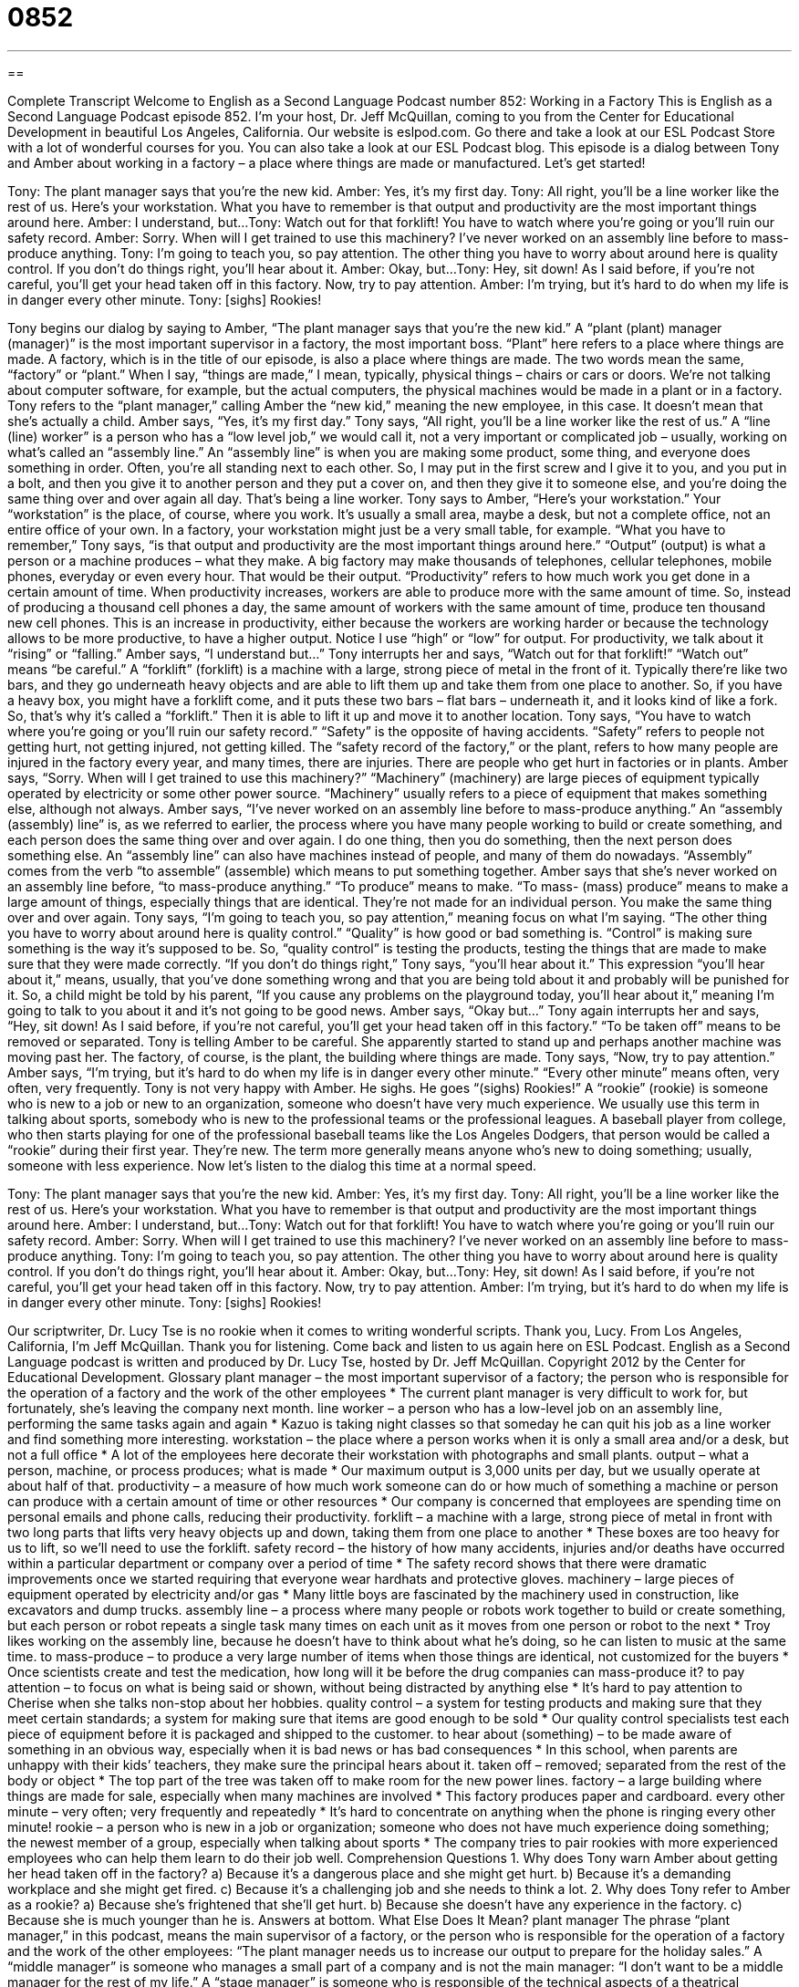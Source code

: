 = 0852
:toc: left
:toclevels: 3
:sectnums:
:stylesheet: ../../../myAdocCss.css

'''

== 

Complete Transcript
Welcome to English as a Second Language Podcast number 852: Working in a Factory
This is English as a Second Language Podcast episode 852. I’m your host, Dr. Jeff McQuillan, coming to you from the Center for Educational Development in beautiful Los Angeles, California.
Our website is eslpod.com. Go there and take a look at our ESL Podcast Store with a lot of wonderful courses for you. You can also take a look at our ESL Podcast blog.
This episode is a dialog between Tony and Amber about working in a factory – a place where things are made or manufactured. Let’s get started!
[start of dialog]
Tony: The plant manager says that you’re the new kid.
Amber: Yes, it’s my first day.
Tony: All right, you’ll be a line worker like the rest of us. Here’s your workstation. What you have to remember is that output and productivity are the most important things around here.
Amber: I understand, but...
Tony: Watch out for that forklift! You have to watch where you’re going or you’ll ruin our safety record.
Amber: Sorry. When will I get trained to use this machinery? I’ve never worked on an assembly line before to mass-produce anything.
Tony: I’m going to teach you, so pay attention. The other thing you have to worry about around here is quality control. If you don’t do things right, you’ll hear about it.
Amber: Okay, but...
Tony: Hey, sit down! As I said before, if you’re not careful, you’ll get your head taken off in this factory. Now, try to pay attention.
Amber: I’m trying, but it’s hard to do when my life is in danger every other minute.
Tony: [sighs] Rookies!
[end of dialog]
Tony begins our dialog by saying to Amber, “The plant manager says that you’re the new kid.” A “plant (plant) manager (manager)” is the most important supervisor in a factory, the most important boss. “Plant” here refers to a place where things are made. A factory, which is in the title of our episode, is also a place where things are made. The two words mean the same, “factory” or “plant.” When I say, “things are made,” I mean, typically, physical things – chairs or cars or doors. We’re not talking about computer software, for example, but the actual computers, the physical machines would be made in a plant or in a factory. Tony refers to the “plant manager,” calling Amber the “new kid,” meaning the new employee, in this case. It doesn’t mean that she’s actually a child.
Amber says, “Yes, it’s my first day.” Tony says, “All right, you’ll be a line worker like the rest of us.” A “line (line) worker” is a person who has a “low level job,” we would call it, not a very important or complicated job – usually, working on what’s called an “assembly line.” An “assembly line” is when you are making some product, some thing, and everyone does something in order. Often, you’re all standing next to each other. So, I may put in the first screw and I give it to you, and you put in a bolt, and then you give it to another person and they put a cover on, and then they give it to someone else, and you’re doing the same thing over and over again all day. That’s being a line worker.
Tony says to Amber, “Here’s your workstation.” Your “workstation” is the place, of course, where you work. It’s usually a small area, maybe a desk, but not a complete office, not an entire office of your own. In a factory, your workstation might just be a very small table, for example.
“What you have to remember,” Tony says, “is that output and productivity are the most important things around here.” “Output” (output) is what a person or a machine produces – what they make. A big factory may make thousands of telephones, cellular telephones, mobile phones, everyday or even every hour. That would be their output. “Productivity” refers to how much work you get done in a certain amount of time. When productivity increases, workers are able to produce more with the same amount of time. So, instead of producing a thousand cell phones a day, the same amount of workers with the same amount of time, produce ten thousand new cell phones. This is an increase in productivity, either because the workers are working harder or because the technology allows to be more productive, to have a higher output. Notice I use “high” or “low” for output. For productivity, we talk about it “rising” or “falling.”
Amber says, “I understand but…” Tony interrupts her and says, “Watch out for that forklift!” “Watch out” means “be careful.” A “forklift” (forklift) is a machine with a large, strong piece of metal in the front of it. Typically there’re like two bars, and they go underneath heavy objects and are able to lift them up and take them from one place to another. So, if you have a heavy box, you might have a forklift come, and it puts these two bars – flat bars – underneath it, and it looks kind of like a fork. So, that’s why it’s called a “forklift.” Then it is able to lift it up and move it to another location.
Tony says, “You have to watch where you’re going or you’ll ruin our safety record.” “Safety” is the opposite of having accidents. “Safety” refers to people not getting hurt, not getting injured, not getting killed. The “safety record of the factory,” or the plant, refers to how many people are injured in the factory every year, and many times, there are injuries. There are people who get hurt in factories or in plants.
Amber says, “Sorry. When will I get trained to use this machinery?” “Machinery” (machinery) are large pieces of equipment typically operated by electricity or some other power source. “Machinery” usually refers to a piece of equipment that makes something else, although not always.
Amber says, “I’ve never worked on an assembly line before to mass-produce anything.” An “assembly (assembly) line” is, as we referred to earlier, the process where you have many people working to build or create something, and each person does the same thing over and over again. I do one thing, then you do something, then the next person does something else. An “assembly line” can also have machines instead of people, and many of them do nowadays. “Assembly” comes from the verb “to assemble” (assemble) which means to put something together.
Amber says that she’s never worked on an assembly line before, “to mass-produce anything.” “To produce” means to make. “To mass- (mass) produce” means to make a large amount of things, especially things that are identical. They’re not made for an individual person. You make the same thing over and over again. Tony says, “I’m going to teach you, so pay attention,” meaning focus on what I’m saying.
“The other thing you have to worry about around here is quality control.” “Quality” is how good or bad something is. “Control” is making sure something is the way it’s supposed to be. So, “quality control” is testing the products, testing the things that are made to make sure that they were made correctly.
“If you don’t do things right,” Tony says, “you’ll hear about it.” This expression “you’ll hear about it,” means, usually, that you’ve done something wrong and that you are being told about it and probably will be punished for it. So, a child might be told by his parent, “If you cause any problems on the playground today, you’ll hear about it,” meaning I’m going to talk to you about it and it’s not going to be good news.
Amber says, “Okay but…” Tony again interrupts her and says, “Hey, sit down! As I said before, if you’re not careful, you’ll get your head taken off in this factory.” “To be taken off” means to be removed or separated. Tony is telling Amber to be careful. She apparently started to stand up and perhaps another machine was moving past her. The factory, of course, is the plant, the building where things are made. Tony says, “Now, try to pay attention.” Amber says, “I’m trying, but it’s hard to do when my life is in danger every other minute.” “Every other minute” means often, very often, very frequently.
Tony is not very happy with Amber. He sighs. He goes “(sighs) Rookies!” A “rookie” (rookie) is someone who is new to a job or new to an organization, someone who doesn’t have very much experience. We usually use this term in talking about sports, somebody who is new to the professional teams or the professional leagues. A baseball player from college, who then starts playing for one of the professional baseball teams like the Los Angeles Dodgers, that person would be called a “rookie” during their first year. They’re new. The term more generally means anyone who’s new to doing something; usually, someone with less experience.
Now let’s listen to the dialog this time at a normal speed.
[start of dialog]
Tony: The plant manager says that you’re the new kid.
Amber: Yes, it’s my first day.
Tony: All right, you’ll be a line worker like the rest of us. Here’s your workstation. What you have to remember is that output and productivity are the most important things around here.
Amber: I understand, but...
Tony: Watch out for that forklift! You have to watch where you’re going or you’ll ruin our safety record.
Amber: Sorry. When will I get trained to use this machinery? I’ve never worked on an assembly line before to mass-produce anything.
Tony: I’m going to teach you, so pay attention. The other thing you have to worry about around here is quality control. If you don’t do things right, you’ll hear about it.
Amber: Okay, but...
Tony: Hey, sit down! As I said before, if you’re not careful, you’ll get your head taken off in this factory. Now, try to pay attention.
Amber: I’m trying, but it’s hard to do when my life is in danger every other minute.
Tony: [sighs] Rookies!
[end of dialog]
Our scriptwriter, Dr. Lucy Tse is no rookie when it comes to writing wonderful scripts. Thank you, Lucy.
From Los Angeles, California, I’m Jeff McQuillan. Thank you for listening. Come back and listen to us again here on ESL Podcast.
English as a Second Language podcast is written and produced by Dr. Lucy Tse, hosted by Dr. Jeff McQuillan. Copyright 2012 by the Center for Educational Development.
Glossary
plant manager – the most important supervisor of a factory; the person who is responsible for the operation of a factory and the work of the other employees
* The current plant manager is very difficult to work for, but fortunately, she’s leaving the company next month.
line worker – a person who has a low-level job on an assembly line, performing the same tasks again and again
* Kazuo is taking night classes so that someday he can quit his job as a line worker and find something more interesting.
workstation – the place where a person works when it is only a small area and/or a desk, but not a full office
* A lot of the employees here decorate their workstation with photographs and small plants.
output – what a person, machine, or process produces; what is made
* Our maximum output is 3,000 units per day, but we usually operate at about half of that.
productivity – a measure of how much work someone can do or how much of something a machine or person can produce with a certain amount of time or other resources
* Our company is concerned that employees are spending time on personal emails and phone calls, reducing their productivity.
forklift – a machine with a large, strong piece of metal in front with two long parts that lifts very heavy objects up and down, taking them from one place to another
* These boxes are too heavy for us to lift, so we’ll need to use the forklift.
safety record – the history of how many accidents, injuries and/or deaths have occurred within a particular department or company over a period of time
* The safety record shows that there were dramatic improvements once we started requiring that everyone wear hardhats and protective gloves.
machinery – large pieces of equipment operated by electricity and/or gas
* Many little boys are fascinated by the machinery used in construction, like excavators and dump trucks.
assembly line – a process where many people or robots work together to build or create something, but each person or robot repeats a single task many times on each unit as it moves from one person or robot to the next
* Troy likes working on the assembly line, because he doesn’t have to think about what he’s doing, so he can listen to music at the same time.
to mass-produce – to produce a very large number of items when those things are identical, not customized for the buyers
* Once scientists create and test the medication, how long will it be before the drug companies can mass-produce it?
to pay attention – to focus on what is being said or shown, without being distracted by anything else
* It’s hard to pay attention to Cherise when she talks non-stop about her hobbies.
quality control – a system for testing products and making sure that they meet certain standards; a system for making sure that items are good enough to be sold
* Our quality control specialists test each piece of equipment before it is packaged and shipped to the customer.
to hear about (something) – to be made aware of something in an obvious way, especially when it is bad news or has bad consequences
* In this school, when parents are unhappy with their kids’ teachers, they make sure the principal hears about it.
taken off – removed; separated from the rest of the body or object
* The top part of the tree was taken off to make room for the new power lines.
factory – a large building where things are made for sale, especially when many machines are involved
* This factory produces paper and cardboard.
every other minute – very often; very frequently and repeatedly
* It’s hard to concentrate on anything when the phone is ringing every other minute!
rookie – a person who is new in a job or organization; someone who does not have much experience doing something; the newest member of a group, especially when talking about sports
* The company tries to pair rookies with more experienced employees who can help them learn to do their job well.
Comprehension Questions
1. Why does Tony warn Amber about getting her head taken off in the factory?
a) Because it’s a dangerous place and she might get hurt.
b) Because it’s a demanding workplace and she might get fired.
c) Because it’s a challenging job and she needs to think a lot.
2. Why does Tony refer to Amber as a rookie?
a) Because she’s frightened that she’ll get hurt.
b) Because she doesn’t have any experience in the factory.
c) Because she is much younger than he is.
Answers at bottom.
What Else Does It Mean?
plant manager
The phrase “plant manager,” in this podcast, means the main supervisor of a factory, or the person who is responsible for the operation of a factory and the work of the other employees: “The plant manager needs us to increase our output to prepare for the holiday sales.” A “middle manager” is someone who manages a small part of a company and is not the main manager: “I don’t want to be a middle manager for the rest of my life.” A “stage manager” is someone who is responsible of the technical aspects of a theatrical production: “The stage manager is trying to improve the lighting on the stage.” Finally, a “road manager” is someone who coordinates the technical arrangements for a musician or entertainer who is traveling: “The road manager has finished making all of the hotel reservations.”
every other minute
In this podcast, the phrase “every other minute” means very often or very frequently and repeatedly: “Please make a decision and stick with it instead of changing your mind every other minute!” The phrase “last-minute” describes something that is done immediately before it is due or required: “They made a last-minute decision to increase the ticket price right before ticket sales began.” The phrase “up-to-the-minute” means with the most current, updated information possible: “The news station does a good job of providing up-to-the-minute coverage of local news stories.” Finally, the phrase “by the minute” describes something that is continuing to grow or change in some way: “The situation is becoming more complicated and more dangerous by the minute.”
Culture Note
Rosie the Riveter
During World War II, many women “left the home” (got a job outside of the home) and began working in factories while the men were “at war” (fighting in the war). These women were “referred to” (called; spoken about as) “Rosie the Riveter.” The verb “to rivet” means to “fasten” (connect) two pieces of metal together with a small, straight piece of metal. Many women working in factories were riveting together large pieces of equipment, so from that, we get this “nickname” (an informal name used when talking to or about someone).
The phrase “Rosie the Riveter” first appeared in a song “of the same name” (with that title) in 1942, but the nickname really “took hold” (became popular and well known) with the production and distribution of a “poster” (a large piece of paper with an image and text, hung on a wall) by Howard Miller. The poster shows a woman, known as Rosie the Riveter, looking directly at the reader. She wears a red “handkerchief” (a square piece of fabric) over her hair and her “sleeves” (the part of a shirt covering one’s arms) are rolled up as she “flexes her bicep” (folds her arm to make the muscle between one’s elbow and shoulder appear larger). The top of the poster says, “We Can Do It!”
The original poster was intended to “boost” (increase) “morale” (positive thoughts and feelings) among female workers. Later, it became “associated with” (thought about in connection with) female “empowerment” (helping someone have the power to do something) and “feminism” (the belief that women are powerful and valuable and should be treated as men are treated).
Comprehension Answers
1 - a
2 - b